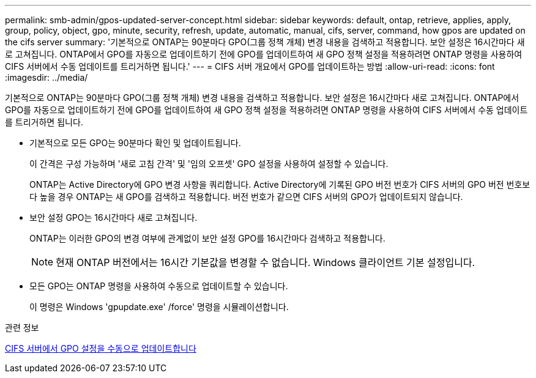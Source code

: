 ---
permalink: smb-admin/gpos-updated-server-concept.html 
sidebar: sidebar 
keywords: default, ontap, retrieve, applies, apply, group, policy, object, gpo, minute, security, refresh, update, automatic, manual, cifs, server, command, how gpos are updated on the cifs server 
summary: '기본적으로 ONTAP는 90분마다 GPO(그룹 정책 개체) 변경 내용을 검색하고 적용합니다. 보안 설정은 16시간마다 새로 고쳐집니다. ONTAP에서 GPO를 자동으로 업데이트하기 전에 GPO를 업데이트하여 새 GPO 정책 설정을 적용하려면 ONTAP 명령을 사용하여 CIFS 서버에서 수동 업데이트를 트리거하면 됩니다.' 
---
= CIFS 서버 개요에서 GPO를 업데이트하는 방법
:allow-uri-read: 
:icons: font
:imagesdir: ../media/


[role="lead"]
기본적으로 ONTAP는 90분마다 GPO(그룹 정책 개체) 변경 내용을 검색하고 적용합니다. 보안 설정은 16시간마다 새로 고쳐집니다. ONTAP에서 GPO를 자동으로 업데이트하기 전에 GPO를 업데이트하여 새 GPO 정책 설정을 적용하려면 ONTAP 명령을 사용하여 CIFS 서버에서 수동 업데이트를 트리거하면 됩니다.

* 기본적으로 모든 GPO는 90분마다 확인 및 업데이트됩니다.
+
이 간격은 구성 가능하며 '새로 고침 간격' 및 '임의 오프셋' GPO 설정을 사용하여 설정할 수 있습니다.

+
ONTAP는 Active Directory에 GPO 변경 사항을 쿼리합니다. Active Directory에 기록된 GPO 버전 번호가 CIFS 서버의 GPO 버전 번호보다 높을 경우 ONTAP는 새 GPO를 검색하고 적용합니다. 버전 번호가 같으면 CIFS 서버의 GPO가 업데이트되지 않습니다.

* 보안 설정 GPO는 16시간마다 새로 고쳐집니다.
+
ONTAP는 이러한 GPO의 변경 여부에 관계없이 보안 설정 GPO를 16시간마다 검색하고 적용합니다.

+
[NOTE]
====
현재 ONTAP 버전에서는 16시간 기본값을 변경할 수 없습니다. Windows 클라이언트 기본 설정입니다.

====
* 모든 GPO는 ONTAP 명령을 사용하여 수동으로 업데이트할 수 있습니다.
+
이 명령은 Windows 'gpupdate.exe' /force' 명령을 시뮬레이션합니다.



.관련 정보
xref:manual-update-gpo-settings-task.adoc[CIFS 서버에서 GPO 설정을 수동으로 업데이트합니다]
